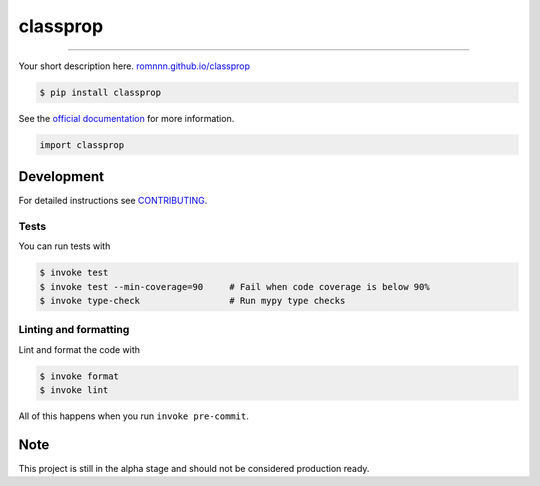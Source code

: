 ===============================
classprop
===============================

.. image:: https://travis-ci.com/romnnn/classprop.svg?branch=master
        :target: https://travis-ci.com/romnnn/classprop
        :alt: Build Status

.. image:: https://img.shields.io/pypi/v/classprop.svg
        :target: https://pypi.python.org/pypi/classprop
        :alt: PyPI version

.. image:: https://img.shields.io/github/license/romnnn/classprop
        :target: https://github.com/romnnn/classprop
        :alt: License

.. image:: https://readthedocs.org/projects/classprop/badge/?version=latest
        :target: https://classprop.readthedocs.io/en/latest/?badge=latest
        :alt: Documentation Status

.. image:: https://codecov.io/gh/romnnn/classprop/branch/master/graph/badge.svg
        :target: https://codecov.io/gh/romnnn/classprop
        :alt: Test Coverage

""""""""

Your short description here. `romnnn.github.io/classprop <https://romnnn.github.io/classprop>`_

.. code-block:: console

    $ pip install classprop

See the `official documentation`_ for more information.

.. _official documentation: https://classprop.readthedocs.io

.. code-block:: python

    import classprop

Development
-----------

For detailed instructions see `CONTRIBUTING <CONTRIBUTING.rst>`_.

Tests
~~~~~~~
You can run tests with

.. code-block:: console

    $ invoke test
    $ invoke test --min-coverage=90     # Fail when code coverage is below 90%
    $ invoke type-check                 # Run mypy type checks

Linting and formatting
~~~~~~~~~~~~~~~~~~~~~~~~
Lint and format the code with

.. code-block:: console

    $ invoke format
    $ invoke lint

All of this happens when you run ``invoke pre-commit``.

Note
-----

This project is still in the alpha stage and should not be considered production ready.
